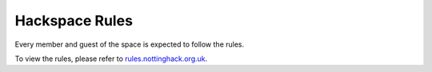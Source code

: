 Hackspace Rules
===============
Every member and guest of the space is expected to follow the rules.

To view the rules, please refer to rules.nottinghack.org.uk_.


.. _rules.nottinghack.org.uk: https://rules.nottinghack.org.uk
